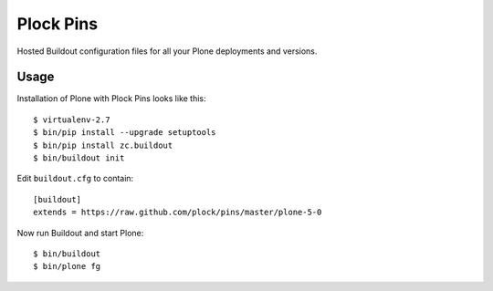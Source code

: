 Plock Pins
==========

Hosted Buildout configuration files for all your Plone deployments and versions.

Usage
-----

Installation of Plone with Plock Pins looks like this::

    $ virtualenv-2.7
    $ bin/pip install --upgrade setuptools
    $ bin/pip install zc.buildout
    $ bin/buildout init

Edit ``buildout.cfg`` to contain::

    [buildout]
    extends = https://raw.github.com/plock/pins/master/plone-5-0

Now run Buildout and start Plone::

    $ bin/buildout
    $ bin/plone fg
